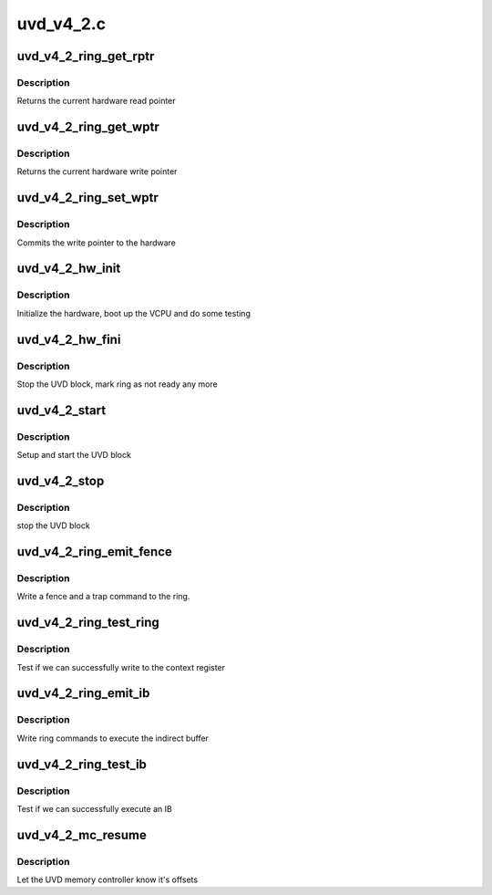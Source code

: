 .. -*- coding: utf-8; mode: rst -*-

==========
uvd_v4_2.c
==========


.. _`uvd_v4_2_ring_get_rptr`:

uvd_v4_2_ring_get_rptr
======================

.. c:function:: uint32_t uvd_v4_2_ring_get_rptr (struct amdgpu_ring *ring)

    get read pointer

    :param struct amdgpu_ring \*ring:
        amdgpu_ring pointer



.. _`uvd_v4_2_ring_get_rptr.description`:

Description
-----------

Returns the current hardware read pointer



.. _`uvd_v4_2_ring_get_wptr`:

uvd_v4_2_ring_get_wptr
======================

.. c:function:: uint32_t uvd_v4_2_ring_get_wptr (struct amdgpu_ring *ring)

    get write pointer

    :param struct amdgpu_ring \*ring:
        amdgpu_ring pointer



.. _`uvd_v4_2_ring_get_wptr.description`:

Description
-----------

Returns the current hardware write pointer



.. _`uvd_v4_2_ring_set_wptr`:

uvd_v4_2_ring_set_wptr
======================

.. c:function:: void uvd_v4_2_ring_set_wptr (struct amdgpu_ring *ring)

    set write pointer

    :param struct amdgpu_ring \*ring:
        amdgpu_ring pointer



.. _`uvd_v4_2_ring_set_wptr.description`:

Description
-----------

Commits the write pointer to the hardware



.. _`uvd_v4_2_hw_init`:

uvd_v4_2_hw_init
================

.. c:function:: int uvd_v4_2_hw_init (void *handle)

    start and test UVD block

    :param void \*handle:

        *undescribed*



.. _`uvd_v4_2_hw_init.description`:

Description
-----------

Initialize the hardware, boot up the VCPU and do some testing



.. _`uvd_v4_2_hw_fini`:

uvd_v4_2_hw_fini
================

.. c:function:: int uvd_v4_2_hw_fini (void *handle)

    stop the hardware block

    :param void \*handle:

        *undescribed*



.. _`uvd_v4_2_hw_fini.description`:

Description
-----------

Stop the UVD block, mark ring as not ready any more



.. _`uvd_v4_2_start`:

uvd_v4_2_start
==============

.. c:function:: int uvd_v4_2_start (struct amdgpu_device *adev)

    start UVD block

    :param struct amdgpu_device \*adev:
        amdgpu_device pointer



.. _`uvd_v4_2_start.description`:

Description
-----------

Setup and start the UVD block



.. _`uvd_v4_2_stop`:

uvd_v4_2_stop
=============

.. c:function:: void uvd_v4_2_stop (struct amdgpu_device *adev)

    stop UVD block

    :param struct amdgpu_device \*adev:
        amdgpu_device pointer



.. _`uvd_v4_2_stop.description`:

Description
-----------

stop the UVD block



.. _`uvd_v4_2_ring_emit_fence`:

uvd_v4_2_ring_emit_fence
========================

.. c:function:: void uvd_v4_2_ring_emit_fence (struct amdgpu_ring *ring, u64 addr, u64 seq, unsigned flags)

    emit an fence & trap command

    :param struct amdgpu_ring \*ring:
        amdgpu_ring pointer

    :param u64 addr:

        *undescribed*

    :param u64 seq:

        *undescribed*

    :param unsigned flags:

        *undescribed*



.. _`uvd_v4_2_ring_emit_fence.description`:

Description
-----------

Write a fence and a trap command to the ring.



.. _`uvd_v4_2_ring_test_ring`:

uvd_v4_2_ring_test_ring
=======================

.. c:function:: int uvd_v4_2_ring_test_ring (struct amdgpu_ring *ring)

    register write test

    :param struct amdgpu_ring \*ring:
        amdgpu_ring pointer



.. _`uvd_v4_2_ring_test_ring.description`:

Description
-----------

Test if we can successfully write to the context register



.. _`uvd_v4_2_ring_emit_ib`:

uvd_v4_2_ring_emit_ib
=====================

.. c:function:: void uvd_v4_2_ring_emit_ib (struct amdgpu_ring *ring, struct amdgpu_ib *ib)

    execute indirect buffer

    :param struct amdgpu_ring \*ring:
        amdgpu_ring pointer

    :param struct amdgpu_ib \*ib:
        indirect buffer to execute



.. _`uvd_v4_2_ring_emit_ib.description`:

Description
-----------

Write ring commands to execute the indirect buffer



.. _`uvd_v4_2_ring_test_ib`:

uvd_v4_2_ring_test_ib
=====================

.. c:function:: int uvd_v4_2_ring_test_ib (struct amdgpu_ring *ring)

    test ib execution

    :param struct amdgpu_ring \*ring:
        amdgpu_ring pointer



.. _`uvd_v4_2_ring_test_ib.description`:

Description
-----------

Test if we can successfully execute an IB



.. _`uvd_v4_2_mc_resume`:

uvd_v4_2_mc_resume
==================

.. c:function:: void uvd_v4_2_mc_resume (struct amdgpu_device *adev)

    memory controller programming

    :param struct amdgpu_device \*adev:
        amdgpu_device pointer



.. _`uvd_v4_2_mc_resume.description`:

Description
-----------

Let the UVD memory controller know it's offsets

